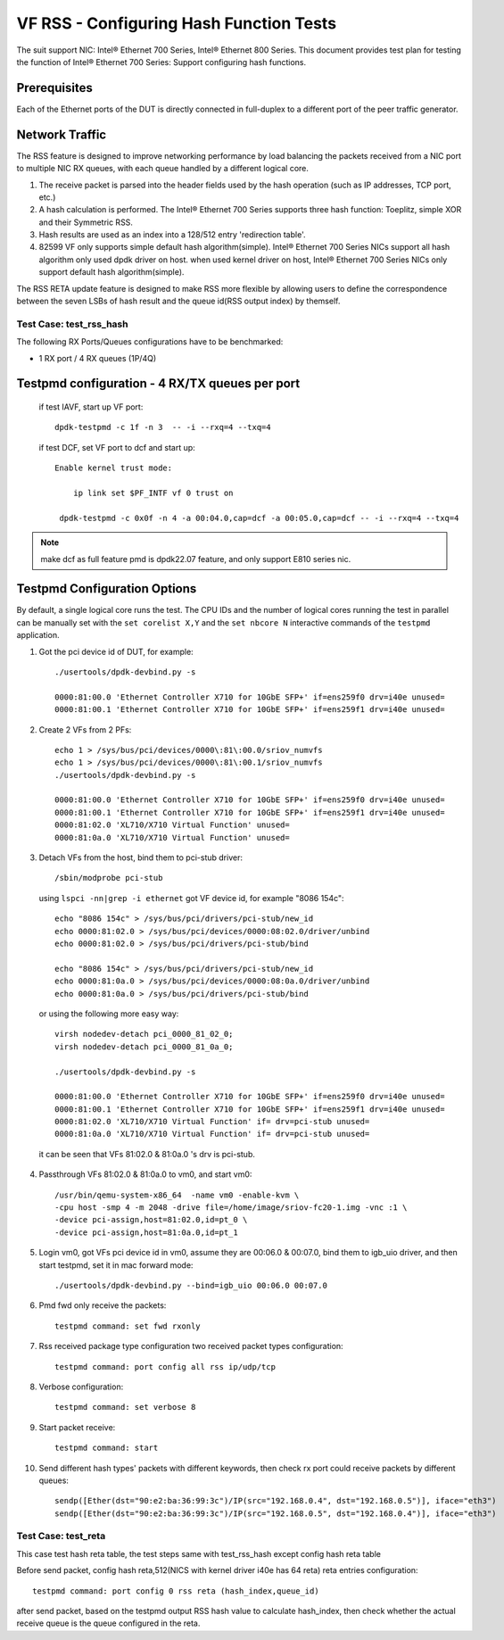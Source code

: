.. SPDX-License-Identifier: BSD-3-Clause
   Copyright(c) 2016-2017 Intel Corporation

========================================
VF RSS - Configuring Hash Function Tests
========================================

The suit support NIC: Intel® Ethernet 700 Series, Intel® Ethernet 800 Series.
This document provides test plan for testing the function of Intel® Ethernet 700 Series:
Support configuring hash functions.

Prerequisites
-------------

Each of the Ethernet ports of the DUT is directly connected in full-duplex
to a different port of the peer traffic generator.

Network Traffic
---------------

The RSS feature is designed to improve networking performance by load balancing
the packets received from a NIC port to multiple NIC RX queues, with each queue
handled by a different logical core.

#. The receive packet is parsed into the header fields used by the hash
   operation (such as IP addresses, TCP port, etc.)

#. A hash calculation is performed. The Intel® Ethernet 700 Series supports three hash function:
   Toeplitz, simple XOR and their Symmetric RSS.

#. Hash results are used as an index into a 128/512 entry
   'redirection table'.

#. 82599 VF only supports simple default hash algorithm(simple). Intel® Ethernet 700 Series NICs
   support all hash algorithm only used dpdk driver on host. when used kernel driver on host,
   Intel® Ethernet 700 Series NICs only support default hash algorithm(simple).

The RSS RETA update feature is designed to make RSS more flexible by allowing
users to define the correspondence between the seven LSBs of hash result and
the queue id(RSS output index) by themself.


Test Case:  test_rss_hash
=========================

The following RX Ports/Queues configurations have to be benchmarked:

- 1 RX port / 4 RX queues (1P/4Q)


Testpmd configuration - 4 RX/TX queues per port
-----------------------------------------------

 if test IAVF, start up VF port::

  dpdk-testpmd -c 1f -n 3  -- -i --rxq=4 --txq=4


 if test DCF, set VF port to dcf and start up::

   Enable kernel trust mode:

       ip link set $PF_INTF vf 0 trust on

    dpdk-testpmd -c 0x0f -n 4 -a 00:04.0,cap=dcf -a 00:05.0,cap=dcf -- -i --rxq=4 --txq=4

.. note::

   make dcf as full feature pmd is dpdk22.07 feature, and only support E810 series nic.

Testpmd Configuration Options
-----------------------------

By default, a single logical core runs the test.
The CPU IDs and the number of logical cores running the test in parallel can
be manually set with the ``set corelist X,Y`` and the ``set nbcore N``
interactive commands of the ``testpmd`` application.

1. Got the pci device id of DUT, for example::

     ./usertools/dpdk-devbind.py -s

     0000:81:00.0 'Ethernet Controller X710 for 10GbE SFP+' if=ens259f0 drv=i40e unused=
     0000:81:00.1 'Ethernet Controller X710 for 10GbE SFP+' if=ens259f1 drv=i40e unused=

2. Create 2 VFs from 2 PFs::

     echo 1 > /sys/bus/pci/devices/0000\:81\:00.0/sriov_numvfs
     echo 1 > /sys/bus/pci/devices/0000\:81\:00.1/sriov_numvfs
     ./usertools/dpdk-devbind.py -s

     0000:81:00.0 'Ethernet Controller X710 for 10GbE SFP+' if=ens259f0 drv=i40e unused=
     0000:81:00.1 'Ethernet Controller X710 for 10GbE SFP+' if=ens259f1 drv=i40e unused=
     0000:81:02.0 'XL710/X710 Virtual Function' unused=
     0000:81:0a.0 'XL710/X710 Virtual Function' unused=

3. Detach VFs from the host, bind them to pci-stub driver::

     /sbin/modprobe pci-stub

   using ``lspci -nn|grep -i ethernet`` got VF device id, for example "8086 154c"::

     echo "8086 154c" > /sys/bus/pci/drivers/pci-stub/new_id
     echo 0000:81:02.0 > /sys/bus/pci/devices/0000:08:02.0/driver/unbind
     echo 0000:81:02.0 > /sys/bus/pci/drivers/pci-stub/bind

     echo "8086 154c" > /sys/bus/pci/drivers/pci-stub/new_id
     echo 0000:81:0a.0 > /sys/bus/pci/devices/0000:08:0a.0/driver/unbind
     echo 0000:81:0a.0 > /sys/bus/pci/drivers/pci-stub/bind

  or using the following more easy way::

     virsh nodedev-detach pci_0000_81_02_0;
     virsh nodedev-detach pci_0000_81_0a_0;

     ./usertools/dpdk-devbind.py -s

     0000:81:00.0 'Ethernet Controller X710 for 10GbE SFP+' if=ens259f0 drv=i40e unused=
     0000:81:00.1 'Ethernet Controller X710 for 10GbE SFP+' if=ens259f1 drv=i40e unused=
     0000:81:02.0 'XL710/X710 Virtual Function' if= drv=pci-stub unused=
     0000:81:0a.0 'XL710/X710 Virtual Function' if= drv=pci-stub unused=

  it can be seen that VFs 81:02.0 & 81:0a.0 's drv is pci-stub.

4. Passthrough VFs 81:02.0 & 81:0a.0 to vm0, and start vm0::

     /usr/bin/qemu-system-x86_64  -name vm0 -enable-kvm \
     -cpu host -smp 4 -m 2048 -drive file=/home/image/sriov-fc20-1.img -vnc :1 \
     -device pci-assign,host=81:02.0,id=pt_0 \
     -device pci-assign,host=81:0a.0,id=pt_1

5. Login vm0, got VFs pci device id in vm0, assume they are 00:06.0 & 00:07.0,
   bind them to igb_uio driver, and then start testpmd, set it in mac forward
   mode::

    ./usertools/dpdk-devbind.py --bind=igb_uio 00:06.0 00:07.0

6. Pmd fwd only receive the packets::

     testpmd command: set fwd rxonly

7. Rss received package type configuration two received packet types configuration::

     testpmd command: port config all rss ip/udp/tcp

8. Verbose configuration::

     testpmd command: set verbose 8

9. Start packet receive::

      testpmd command: start

10. Send different hash types' packets with different keywords, then check rx port
    could receive packets by different queues::

      sendp([Ether(dst="90:e2:ba:36:99:3c")/IP(src="192.168.0.4", dst="192.168.0.5")], iface="eth3")
      sendp([Ether(dst="90:e2:ba:36:99:3c")/IP(src="192.168.0.5", dst="192.168.0.4")], iface="eth3")

Test Case:  test_reta
=====================

This case test hash reta table, the test steps same with test_rss_hash except config hash reta table

Before send packet, config hash reta,512(NICS with kernel driver i40e has 64 reta) reta entries configuration::

  testpmd command: port config 0 rss reta (hash_index,queue_id)

after send packet, based on the testpmd output RSS hash value to calculate hash_index, then check whether the
actual receive queue is the queue configured in the reta.

